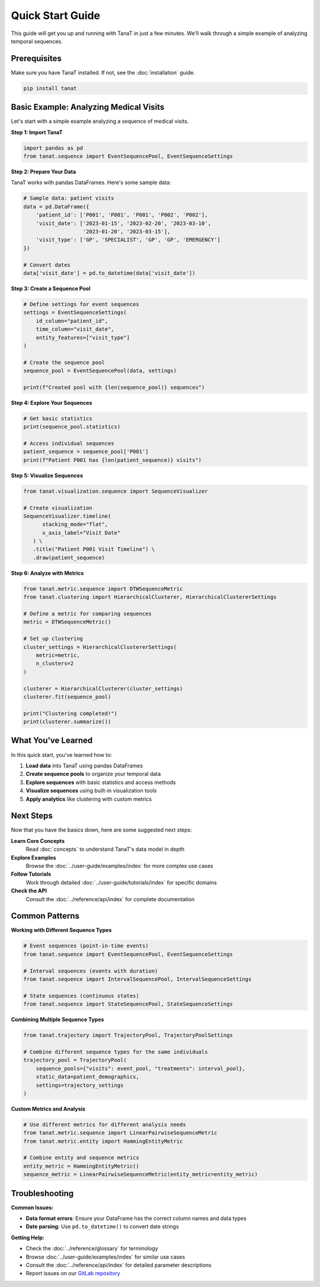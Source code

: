 Quick Start Guide
=================

This guide will get you up and running with TanaT in just a few minutes. We'll walk through a simple example of analyzing temporal sequences.

Prerequisites
-------------

Make sure you have TanaT installed. If not, see the :doc:`installation` guide.

.. code-block:: bash

   pip install tanat

Basic Example: Analyzing Medical Visits
----------------------------------------

Let's start with a simple example analyzing a sequence of medical visits.

**Step 1: Import TanaT**

.. code-block:: python

   import pandas as pd
   from tanat.sequence import EventSequencePool, EventSequenceSettings

**Step 2: Prepare Your Data**

TanaT works with pandas DataFrames. Here's some sample data:

.. code-block:: python

   # Sample data: patient visits
   data = pd.DataFrame({
       'patient_id': ['P001', 'P001', 'P001', 'P002', 'P002'],
       'visit_date': ['2023-01-15', '2023-02-20', '2023-03-10', 
                      '2023-01-20', '2023-03-15'],
       'visit_type': ['GP', 'SPECIALIST', 'GP', 'GP', 'EMERGENCY']
   })
   
   # Convert dates
   data['visit_date'] = pd.to_datetime(data['visit_date'])

**Step 3: Create a Sequence Pool**

.. code-block:: python

   # Define settings for event sequences
   settings = EventSequenceSettings(
       id_column="patient_id",
       time_column="visit_date", 
       entity_features=["visit_type"]
   )
   
   # Create the sequence pool
   sequence_pool = EventSequencePool(data, settings)
   
   print(f"Created pool with {len(sequence_pool)} sequences")

**Step 4: Explore Your Sequences**

.. code-block:: python

   # Get basic statistics
   print(sequence_pool.statistics)
   
   # Access individual sequences
   patient_sequence = sequence_pool['P001']
   print(f"Patient P001 has {len(patient_sequence)} visits")

**Step 5: Visualize Sequences**

.. code-block:: python

   from tanat.visualization.sequence import SequenceVisualizer
   
   # Create visualization
   SequenceVisualizer.timeline(
         stacking_mode="flat",
         x_axis_label="Visit Date"
      ) \
      .title("Patient P001 Visit Timeline") \
      .draw(patient_sequence)

**Step 6: Analyze with Metrics**

.. code-block:: python

   from tanat.metric.sequence import DTWSequenceMetric
   from tanat.clustering import HierarchicalClusterer, HierarchicalClustererSettings
   
   # Define a metric for comparing sequences
   metric = DTWSequenceMetric()
   
   # Set up clustering
   cluster_settings = HierarchicalClustererSettings(
       metric=metric,
       n_clusters=2
   )
   
   clusterer = HierarchicalClusterer(cluster_settings)
   clusterer.fit(sequence_pool)
   
   print("Clustering completed!")
   print(clusterer.summarize())

What You've Learned
-------------------

In this quick start, you've learned how to:

1. **Load data** into TanaT using pandas DataFrames
2. **Create sequence pools** to organize your temporal data
3. **Explore sequences** with basic statistics and access methods
4. **Visualize sequences** using built-in visualization tools
5. **Apply analytics** like clustering with custom metrics

Next Steps
----------

Now that you have the basics down, here are some suggested next steps:

**Learn Core Concepts**
   Read :doc:`concepts` to understand TanaT's data model in depth

**Explore Examples**
   Browse the :doc:`../user-guide/examples/index` for more complex use cases

**Follow Tutorials**
   Work through detailed :doc:`../user-guide/tutorials/index` for specific domains

**Check the API**
   Consult the :doc:`../reference/api/index` for complete documentation

Common Patterns
---------------

**Working with Different Sequence Types**

.. code-block:: python

   # Event sequences (point-in-time events)
   from tanat.sequence import EventSequencePool, EventSequenceSettings
   
   # Interval sequences (events with duration)
   from tanat.sequence import IntervalSequencePool, IntervalSequenceSettings
   
   # State sequences (continuous states)
   from tanat.sequence import StateSequencePool, StateSequenceSettings

**Combining Multiple Sequence Types**

.. code-block:: python

   from tanat.trajectory import TrajectoryPool, TrajectoryPoolSettings
   
   # Combine different sequence types for the same individuals
   trajectory_pool = TrajectoryPool(
       sequence_pools={"visits": event_pool, "treatments": interval_pool},
       static_data=patient_demographics,
       settings=trajectory_settings
   )

**Custom Metrics and Analysis**

.. code-block:: python

   # Use different metrics for different analysis needs
   from tanat.metric.sequence import LinearPairwiseSequenceMetric
   from tanat.metric.entity import HammingEntityMetric
   
   # Combine entity and sequence metrics
   entity_metric = HammingEntityMetric()
   sequence_metric = LinearPairwiseSequenceMetric(entity_metric=entity_metric)

Troubleshooting
---------------

**Common Issues:**

- **Data format errors**: Ensure your DataFrame has the correct column names and data types
- **Date parsing**: Use ``pd.to_datetime()`` to convert date strings

**Getting Help:**

- Check the :doc:`../reference/glossary` for terminology
- Browse :doc:`../user-guide/examples/index` for similar use cases
- Consult the :doc:`../reference/api/index` for detailed parameter descriptions
- Report issues on our `GitLab repository <https://gitlab.inria.fr/tanat/core/tanat/-/issues>`_
